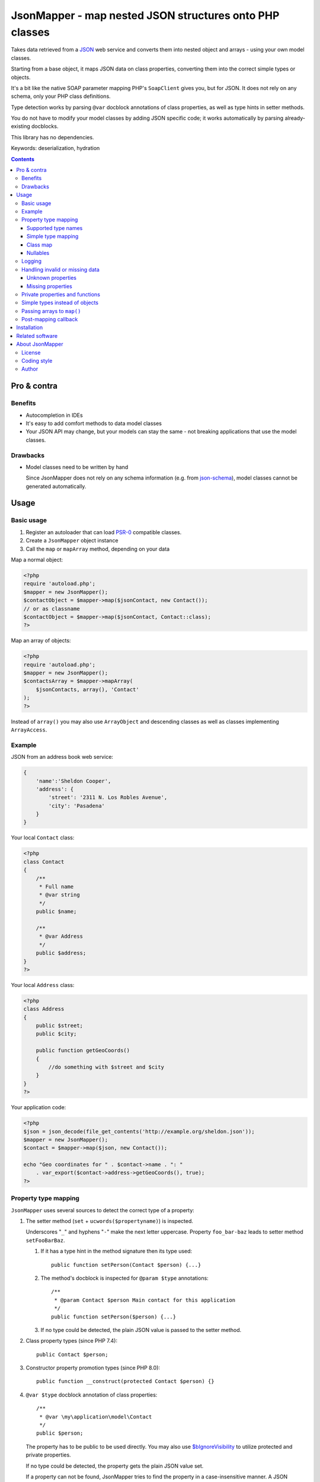 ********************************************************
JsonMapper - map nested JSON structures onto PHP classes
********************************************************

Takes data retrieved from a JSON__ web service and converts them
into nested object and arrays - using your own model classes.

Starting from a base object, it maps JSON data on class properties,
converting them into the correct simple types or objects.

It's a bit like the native SOAP parameter mapping PHP's ``SoapClient``
gives you, but for JSON.
It does not rely on any schema, only your PHP class definitions.

Type detection works by parsing ``@var`` docblock annotations of
class properties, as well as type hints in setter methods.

You do not have to modify your model classes by adding JSON specific code;
it works automatically by parsing already-existing docblocks.

This library has no dependencies.

Keywords: deserialization, hydration

__ http://json.org/


.. contents::

============
Pro & contra
============

Benefits
========
- Autocompletion in IDEs
- It's easy to add comfort methods to data model classes
- Your JSON API may change, but your models can stay the same - not
  breaking applications that use the model classes.

Drawbacks
=========
- Model classes need to be written by hand

  Since JsonMapper does not rely on any schema information
  (e.g. from `json-schema`__), model classes cannot be generated
  automatically.

__ http://json-schema.org/


=====
Usage
=====

Basic usage
===========
#. Register an autoloader that can load `PSR-0`__ compatible classes.
#. Create a ``JsonMapper`` object instance
#. Call the ``map`` or ``mapArray`` method, depending on your data

Map a normal object:

.. code:: php

    <?php
    require 'autoload.php';
    $mapper = new JsonMapper();
    $contactObject = $mapper->map($jsonContact, new Contact());
    // or as classname
    $contactObject = $mapper->map($jsonContact, Contact::class);
    ?>

Map an array of objects:

.. code:: php

    <?php
    require 'autoload.php';
    $mapper = new JsonMapper();
    $contactsArray = $mapper->mapArray(
        $jsonContacts, array(), 'Contact'
    );
    ?>

Instead of ``array()`` you may also use ``ArrayObject`` and descending classes
as well as classes implementing ``ArrayAccess``.

__ http://www.php-fig.org/psr/psr-0/


Example
=======
JSON from an address book web service:

.. code:: javascript

    {
        'name':'Sheldon Cooper',
        'address': {
            'street': '2311 N. Los Robles Avenue',
            'city': 'Pasadena'
        }
    }

Your local ``Contact`` class:

.. code:: php

    <?php
    class Contact
    {
        /**
         * Full name
         * @var string
         */
        public $name;

        /**
         * @var Address
         */
        public $address;
    }
    ?>

Your local ``Address`` class:

.. code:: php

    <?php
    class Address
    {
        public $street;
        public $city;

        public function getGeoCoords()
        {
            //do something with $street and $city
        }
    }
    ?>

Your application code:

.. code:: php

    <?php
    $json = json_decode(file_get_contents('http://example.org/sheldon.json'));
    $mapper = new JsonMapper();
    $contact = $mapper->map($json, new Contact());

    echo "Geo coordinates for " . $contact->name . ": "
        . var_export($contact->address->getGeoCoords(), true);
    ?>


Property type mapping
=====================
``JsonMapper`` uses several sources to detect the correct type of
a property:

#. The setter method (``set`` + ``ucwords($propertyname)``) is inspected.

   Underscores "``_``" and hyphens "``-``" make the next letter uppercase.
   Property ``foo_bar-baz`` leads to setter method ``setFooBarBaz``.

   #. If it has a type hint in the method signature then its type used::

        public function setPerson(Contact $person) {...}

   #. The method's docblock is inspected for ``@param $type`` annotations::

        /**
         * @param Contact $person Main contact for this application
         */
        public function setPerson($person) {...}

   #. If no type could be detected, the plain JSON value is passed
      to the setter method.

#. Class property types (since PHP 7.4)::

     public Contact $person;

#. Constructor property promotion types (since PHP 8.0)::

     public function __construct(protected Contact $person) {}

#. ``@var $type`` docblock annotation of class properties::

    /**
     * @var \my\application\model\Contact
     */
    public $person;

   The property has to be public to be used directly.
   You may also use `$bIgnoreVisibility`__ to utilize
   protected and private properties.

   .. __: #prop-bignorevisibility

   If no type could be detected, the property gets the plain JSON value set.

   If a property can not be found, JsonMapper tries to find the property
   in a case-insensitive manner.
   A JSON property ``isempty`` would then be mapped to a PHP property
   ``isEmpty``.

   .. note::
      You have to provide the fully qualified namespace
      for the type to work. Relative class names are evaluated
      in the context of the current classes namespace, NOT
      respecting any imports that may be present.

      PHP does not provide the imports via Reflection; the comment text only
      contains the literal text of the type.
      For performance reasons JsonMapper does not parse the source code on its
      own to detect and expand any imports.


Supported type names
--------------------

- Simple types

  - ``string``
  - ``bool``, ``boolean``
  - ``int``, ``integer``
  - ``double``, ``float``
  - ``array``
  - ``object``
  - ``mixed``
- Class names, with and without namespaces

  - ``Contact`` - exception will be thrown if the JSON value is ``null``
- Arrays of simple types and class names:

  - ``int[]``
  - ``Contact[]``
- Multidimensional arrays:

  - ``int[][]``
  - ``TreeDeePixel[][][]``
- ArrayObjects of simple types and class names:

  - ``ContactList[Contact]``
  - ``NumberList[int]``

- Backed enums, with and without namespaces

   - ``Suit:string|Suit:int`` - exception will be thrown if the JSON value is not present in the enum
- Nullable types:

  - ``int|null`` or ``?int`` - will be ``null`` if the value in JSON is
    ``null``, otherwise it will be an integer
  - ``Contact|null`` or ``?Contact`` - will be ``null`` if the value in JSON is
    ``null``, otherwise it will be an object of type ``Contact``

ArrayObjects and extending classes are treated as arrays.

Variables without a type or with type ``mixed`` will get the
JSON value set directly without any conversion.

See `phpdoc's type documentation`__ for more information.

__ http://phpdoc.org/docs/latest/references/phpdoc/types.html


Simple type mapping
-------------------
When an object shall be created but the JSON contains a simple type
only (e.g. string, float, boolean), this value is passed to
the classes' constructor. Example:

PHP code:

.. code:: php

    /**
     * @var DateTime
     */
    public $date;

JSON:

.. code:: js

    {"date":"2014-05-15"}

This will result in ``new DateTime('2014-05-15')`` being called.


Class map
---------
When variables are defined as objects of abstract classes or interfaces,
JsonMapper would normally try to instantiate those directly and crash.

Using JsonMapper's ``$classMap`` property, you can specify which classes
shall get instantiated instead:

.. code:: php

    $jm = new JsonMapper();
    $jm->classMap['Foo'] = 'Bar';
    $jm->map(...);

This would create objects of type ``Bar`` when a variable is defined to be
of type ``Foo``.

It is also possible to use a callable in case the actual implementation class
needs to be determined dynamically (for example in case of a union).
The mapped class ('Foo' in the example below) and the Json data are passed as
parameters into the call.

.. code:: php

    $mapper = function ($class, $jvalue) {
        // examine $class and $jvalue to figure out what class to use...
        return 'DateTime';
    };

    $jm = new JsonMapper();
    $jm->classMap['Foo'] = $mapper;
    $jm->map(...);


Nullables
---------
JsonMapper throws an exception when a JSON property is ``null``,
unless the PHP class property has a nullable type - e.g. ``Contact|null`` or ``?Contact``.

If your API contains many fields that may be ``null`` and you do not want
to make all your type definitions nullable, set:

.. code:: php

    $jm->bStrictNullTypes = false;


Logging
=======
JsonMapper's ``setLogger()`` method supports all PSR-3__ compatible
logger instances.

Events that get logged:

- JSON data contain a key, but the class does not have a property
  or setter method for it.
- Neither setter nor property can be set from outside because they
  are protected or private

__ http://www.php-fig.org/psr/psr-3/


Handling invalid or missing data
================================
During development, APIs often change.
To get notified about such changes, JsonMapper can be configured to
throw exceptions in case of either missing or yet unknown data.


Unknown properties
------------------
When JsonMapper sees properties in the JSON data that are
not defined in the PHP class, you can let it throw an exception
by setting ``$bExceptionOnUndefinedProperty``:

.. code:: php

    $jm = new JsonMapper();
    $jm->bExceptionOnUndefinedProperty = true;
    $jm->map(...);

You may also choose to handle those properties yourself by setting
a callable__ to ``$undefinedPropertyHandler``:

__ http://php.net/manual/en/language.types.callable.php

.. code:: php

    /**
     * Handle undefined properties during JsonMapper::map()
     *
     * @param object $object    Object that is being filled
     * @param string $propName  Name of the unknown JSON property
     * @param mixed  $jsonValue JSON value of the property
     *
     * @return void
     */
    function setUndefinedProperty($object, $propName, $jsonValue)
    {
        $object->{'UNDEF' . $propName} = $jsonValue;
    }

    $jm = new JsonMapper();
    $jm->undefinedPropertyHandler = 'setUndefinedProperty';
    $jm->map(...);

Or if you would let JsonMapper handle the setter for you, you can return a string
from the ``$undefinedPropertyHandler`` which will be used as property name.

.. code:: php

    /**
     * Handle undefined properties during JsonMapper::map()
     *
     * @param object $object    Object that is being filled
     * @param string $propName  Name of the unknown JSON property
     * @param mixed  $jsonValue JSON value of the property
     *
     * @return void
     */
    function fixPropName($object, $propName, $jsonValue)
    {
        return ucfirst($propName);
    }

    $jm = new JsonMapper();
    $jm->undefinedPropertyHandler = 'fixPropName';
    $jm->map(...);

Missing properties
------------------
Properties in your PHP classes can be marked as "required" by
putting ``@required`` in their docblock:

.. code:: php

    /**
     * @var string
     * @required
     */
    public $someDatum;

When the JSON data do not contain this property, JsonMapper will throw
an exception when ``$bExceptionOnMissingData`` is activated:

.. code:: php

    $jm = new JsonMapper();
    $jm->bExceptionOnMissingData = true;
    $jm->map(...);

Option ``$bRemoveUndefinedAttributes`` causes JsonMapper to remove properties
from the final object if they have not been in the JSON data:

.. code:: php

    $jm = new JsonMapper();
    $jm->bRemoveUndefinedAttributes = true;
    $jm->map(...);


.. _prop-bignorevisibility:

Private properties and functions
================================
You can allow mapping to private and protected properties and
setter methods by setting ``$bIgnoreVisibility`` to true:

.. code:: php

    $jm = new JsonMapper();
    $jm->bIgnoreVisibility = true;
    $jm->map(...);


Simple types instead of objects
===============================
When a variable's type is a class and JSON data is a simple type
like ``string``, JsonMapper passes this value to the class' constructor.

If you do not want this, set ``$bStrictObjectTypeChecking`` to ``true``:

.. code:: php

    $jm = new JsonMapper();
    $jm->bStrictObjectTypeChecking = true;
    $jm->map(...);

An exception is then thrown in such cases.


Passing arrays to ``map()``
===========================
You may wish to pass array data into ``map()`` that you got by calling

.. code:: php

    json_decode($jsonString, true)

By default, JsonMapper will throw an exception because ``map()`` requires
an object as first parameter.
You can circumvent that by setting ``$bEnforceMapType`` to ``false``:

.. code:: php

    $jm = new JsonMapper();
    $jm->bEnforceMapType = false;
    $jm->map(...);


Post-mapping callback
=====================
JsonMapper is able to call a custom method directly on each object after
mapping it is finished:

.. code:: php

    $jm = new JsonMapper();
    $jm->postMappingMethod = 'afterMapping';
    $jm->map(...);

Now ``afterMapping()`` is called on each mapped object
(if the class has that method).

You may pass additional arguments to the post-mapping callback:

.. code:: php

    $jm = new JsonMapper();
    $jm->postMappingMethod = 'afterMapping';
    $jm->postMappingMethodArguments = [23, 'foo'];
    $jm->map(...);


============
Installation
============
Via Composer from Packagist__::

    $ composer require netresearch/jsonmapper

__ https://packagist.org/packages/netresearch/jsonmapper


================
Related software
================
Alternatives

- `Jackson's data binding`__ for Java
- `Johannes Schmitt Serializer`__ for PHP
- `metassione`__ for PHP
- `Cartographer`__ for PHP
- `Data Transfer Object`__ for PHP
- `Valinor`__ for PHP
- An equally named `JsonMapper`__ library that has dependencies.

__ https://fasterxml.github.io/jackson-databind/
__ http://jmsyst.com/libs/serializer
__ https://github.com/drbonzo/metassione
__ https://github.com/jonjomckay/cartographer
__ https://github.com/spatie/data-transfer-object
__ https://github.com/cuyz/valinor
__ https://jsonmapper.net/


================
About JsonMapper
================

License
=======
JsonMapper is licensed under the `OSL 3.0`__.

__ http://opensource.org/licenses/osl-3.0


Coding style
============
JsonMapper follows the `PEAR Coding Standards`__.

__ http://pear.php.net/manual/en/standards.php


Author
======
`Christian Weiske`__, `cweiske.de`__

__ mailto:cweiske+jsonmapper@cweiske.de
__ http://cweiske.de/
